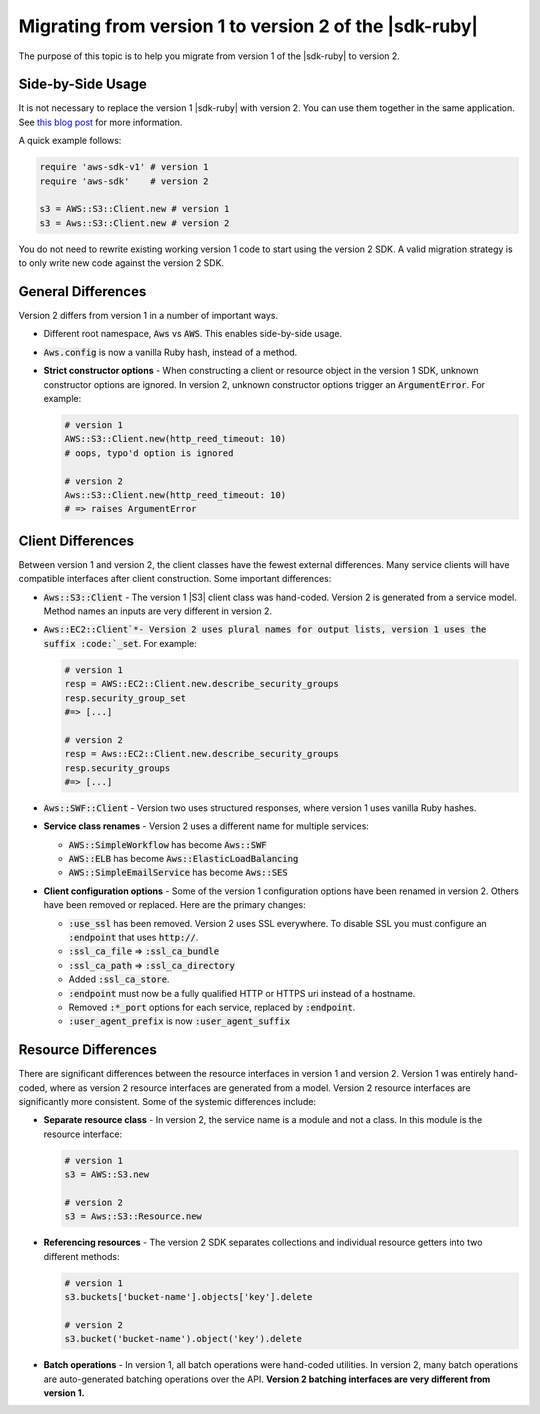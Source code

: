 .. Copyright 2010-2016 Amazon.com, Inc. or its affiliates. All Rights Reserved.

   This work is licensed under a Creative Commons Attribution-NonCommercial-ShareAlike 4.0
   International License (the "License"). You may not use this file except in compliance with the
   License. A copy of the License is located at http://creativecommons.org/licenses/by-nc-sa/4.0/.

   This file is distributed on an "AS IS" BASIS, WITHOUT WARRANTIES OR CONDITIONS OF ANY KIND,
   either express or implied. See the License for the specific language governing permissions and
   limitations under the License.

.. _migrating-to-v2:

########################################################
Migrating from version 1 to version 2 of the |sdk-ruby|
########################################################

The purpose of this topic is to help you migrate from version 1 of the |sdk-ruby| to version 2.

.. _side-by-side-usage:

Side-by-Side Usage
==================

It is not necessary to replace the version 1 |sdk-ruby| with version 2. You can use them together in the same 
application.  See `this blog post <http://ruby.awsblog.com/post/TxFKSK2QJE6RPZ/Upcoming-Stable-Release-of-AWS-SDK-for-Ruby-Version-2>`_ 
for more information. 

A quick example follows:

.. code-block:: ruby

   require 'aws-sdk-v1' # version 1
   require 'aws-sdk'    # version 2

   s3 = AWS::S3::Client.new # version 1
   s3 = Aws::S3::Client.new # version 2

You do not need to rewrite existing working version 1 code to start using the version 2 SDK. 
A valid migration strategy is to only write new code against the version 2 SDK.

.. _general-differences:

General Differences
====================

Version 2 differs from version 1 in a number of important ways.

* Different root namespace, :code:`Aws` vs :code:`AWS`. This enables side-by-side usage.
* :code:`Aws.config` is now a vanilla Ruby hash, instead of a method.
* **Strict constructor options** - When constructing a client or resource object in the version 1 SDK, 
  unknown constructor options are ignored. In version 2, unknown constructor options trigger an :code:`ArgumentError`.  
  For example:

  .. code-block:: ruby

     # version 1
     AWS::S3::Client.new(http_reed_timeout: 10)
     # oops, typo'd option is ignored

     # version 2
     Aws::S3::Client.new(http_reed_timeout: 10)
     # => raises ArgumentError


.. _client-differences:

Client Differences
==================

Between version 1 and version 2, the client classes have the fewest external differences. Many service clients 
will have compatible interfaces after client construction. Some important differences:

* :code:`Aws::S3::Client` - The version 1 |S3| client class was hand-coded. Version 2 is generated from a 
  service model. Method names an inputs are very different in version 2.
* :code:`Aws::EC2::Client`*- Version 2 uses plural names for output lists, version 1 uses the suffix :code:`_set`. 
  For example:

  .. code-block:: ruby

     # version 1
     resp = AWS::EC2::Client.new.describe_security_groups
     resp.security_group_set
     #=> [...]

     # version 2
     resp = Aws::EC2::Client.new.describe_security_groups
     resp.security_groups
     #=> [...]
  
* :code:`Aws::SWF::Client` - Version two uses structured responses, where version 1 uses vanilla Ruby hashes.
* **Service class renames** - Version 2 uses a different name for multiple services:

  * :code:`AWS::SimpleWorkflow` has become :code:`Aws::SWF`
  * :code:`AWS::ELB` has become :code:`Aws::ElasticLoadBalancing`
  * :code:`AWS::SimpleEmailService` has become :code:`Aws::SES`

* **Client configuration options** - Some of the version 1 configuration options have been renamed in version 2. 
  Others have been removed or replaced. Here are the primary changes:

  * :code:`:use_ssl` has been removed. Version 2 uses SSL everywhere. To disable SSL you must configure an 
    :code:`:endpoint` that uses :code:`http://`.
  * :code:`:ssl_ca_file` => :code:`:ssl_ca_bundle`
  * :code:`:ssl_ca_path` => :code:`:ssl_ca_directory`
  * Added :code:`:ssl_ca_store`.
  * :code:`:endpoint` must now be a fully qualified HTTP or HTTPS uri instead of a hostname.
  * Removed :code:`:*_port` options for each service, replaced by :code:`:endpoint`.
  * :code:`:user_agent_prefix` is now :code:`:user_agent_suffix`

.. _resource-differences:

Resource Differences
====================

There are significant differences between the resource interfaces in version 1 and version 2. Version 1 was 
entirely hand-coded, where as version 2 resource interfaces are generated from a model. Version 2 resource 
interfaces are significantly more consistent. Some of the systemic differences include:

* **Separate resource class** - In version 2, the service name is a module and not a class. In this module is 
  the resource interface:

  .. code-block:: ruby

     # version 1
     s3 = AWS::S3.new

     # version 2
     s3 = Aws::S3::Resource.new

* **Referencing resources** - The version 2 SDK separates collections and individual resource getters into two 
  different methods:
  
  .. code-block:: ruby

     # version 1
     s3.buckets['bucket-name'].objects['key'].delete

     # version 2
     s3.bucket('bucket-name').object('key').delete

* **Batch operations** - In version 1, all batch operations were hand-coded utilities. In version 2, many batch 
  operations are auto-generated batching operations over the API. 
  **Version 2 batching interfaces are very different from version 1.**
